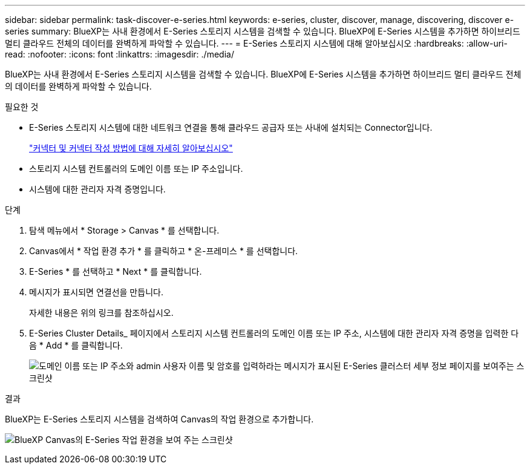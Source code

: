 ---
sidebar: sidebar 
permalink: task-discover-e-series.html 
keywords: e-series, cluster, discover, manage, discovering, discover e-series 
summary: BlueXP는 사내 환경에서 E-Series 스토리지 시스템을 검색할 수 있습니다. BlueXP에 E-Series 시스템을 추가하면 하이브리드 멀티 클라우드 전체의 데이터를 완벽하게 파악할 수 있습니다. 
---
= E-Series 스토리지 시스템에 대해 알아보십시오
:hardbreaks:
:allow-uri-read: 
:nofooter: 
:icons: font
:linkattrs: 
:imagesdir: ./media/


BlueXP는 사내 환경에서 E-Series 스토리지 시스템을 검색할 수 있습니다. BlueXP에 E-Series 시스템을 추가하면 하이브리드 멀티 클라우드 전체의 데이터를 완벽하게 파악할 수 있습니다.

.필요한 것
* E-Series 스토리지 시스템에 대한 네트워크 연결을 통해 클라우드 공급자 또는 사내에 설치되는 Connector입니다.
+
https://docs.netapp.com/us-en/cloud-manager-setup-admin/concept-connectors.html["커넥터 및 커넥터 작성 방법에 대해 자세히 알아보십시오"^]

* 스토리지 시스템 컨트롤러의 도메인 이름 또는 IP 주소입니다.
* 시스템에 대한 관리자 자격 증명입니다.


.단계
. 탐색 메뉴에서 * Storage > Canvas * 를 선택합니다.
. Canvas에서 * 작업 환경 추가 * 를 클릭하고 * 온-프레미스 * 를 선택합니다.
. E-Series * 를 선택하고 * Next * 를 클릭합니다.
. 메시지가 표시되면 연결선을 만듭니다.
+
자세한 내용은 위의 링크를 참조하십시오.

. E-Series Cluster Details_ 페이지에서 스토리지 시스템 컨트롤러의 도메인 이름 또는 IP 주소, 시스템에 대한 관리자 자격 증명을 입력한 다음 * Add * 를 클릭합니다.
+
image:screenshot-cluster-details.png["도메인 이름 또는 IP 주소와 admin 사용자 이름 및 암호를 입력하라는 메시지가 표시된 E-Series 클러스터 세부 정보 페이지를 보여주는 스크린샷"]



.결과
BlueXP는 E-Series 스토리지 시스템을 검색하여 Canvas의 작업 환경으로 추가합니다.

image:screenshot-canvas.png["BlueXP Canvas의 E-Series 작업 환경을 보여 주는 스크린샷"]

